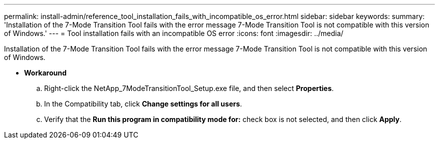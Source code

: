 ---
permalink: install-admin/reference_tool_installation_fails_with_incompatible_os_error.html
sidebar: sidebar
keywords: 
summary: 'Installation of the 7-Mode Transition Tool fails with the error message 7-Mode Transition Tool is not compatible with this version of Windows.'
---
= Tool installation fails with an incompatible OS error
:icons: font
:imagesdir: ../media/

[.lead]
Installation of the 7-Mode Transition Tool fails with the error message 7-Mode Transition Tool is not compatible with this version of Windows.

* *Workaround*
 .. Right-click the NetApp_7ModeTransitionTool_Setup.exe file, and then select *Properties*.
 .. In the Compatibility tab, click *Change settings for all users*.
 .. Verify that the *Run this program in compatibility mode for:* check box is not selected, and then click *Apply*.
